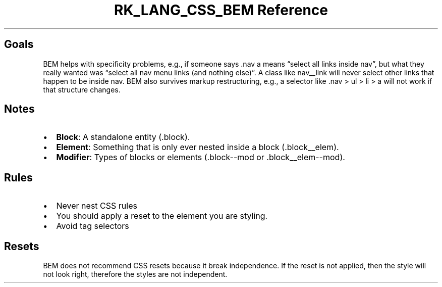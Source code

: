 .\" Automatically generated by Pandoc 3.6.3
.\"
.TH "RK_LANG_CSS_BEM Reference" "" "" ""
.SH Goals
BEM helps with specificity problems, e.g., if someone says
\f[CR].nav a\f[R] means \[lq]select all links inside
\f[CR]nav\f[R]\[rq], but what they really wanted was \[lq]select all
\f[CR]nav\f[R] menu links (and nothing else)\[rq].
A class like \f[CR]nav__link\f[R] will never select other links that
happen to be inside \f[CR]nav\f[R].
BEM also survives markup restructuring, e.g., a selector like
\f[CR].nav > ul > li > a\f[R] will not work if that structure changes.
.SH Notes
.IP \[bu] 2
\f[B]Block\f[R]: A standalone entity (\f[CR].block\f[R]).
.IP \[bu] 2
\f[B]Element\f[R]: Something that is only ever nested inside a block
(\f[CR].block__elem\f[R]).
.IP \[bu] 2
\f[B]Modifier\f[R]: Types of blocks or elements
(\f[CR].block\-\-mod\f[R] or \f[CR].block__elem\-\-mod\f[R]).
.SH Rules
.IP \[bu] 2
Never nest CSS rules
.IP \[bu] 2
You should apply a reset to the element you are styling.
.IP \[bu] 2
Avoid tag selectors
.SH Resets
BEM does not recommend CSS resets because it break independence.
If the reset is not applied, then the style will not look right,
therefore the styles are not independent.
